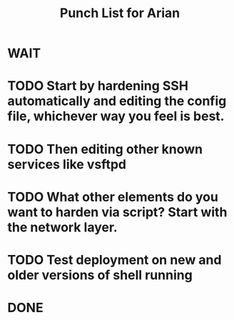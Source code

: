 #+TITLE: Punch List for Arian

* WAIT
* TODO Start by hardening SSH automatically and editing the config file, whichever way you feel is best.
* TODO Then editing other known services like vsftpd
* TODO What other elements do you want to harden via script? Start with the network layer. 
* TODO Test deployment on new and older versions of shell running
* DONE
